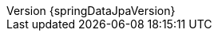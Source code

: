 :doctype: book
:idprefix:
:idseparator: -
:toc: left
:toclevels: 4
:tabsize: 4
:numbered:
:sectanchors:
:sectnums:
:icons: font
:hide-uri-scheme:
:docinfo: shared,private
:spring-data-commons-docs: ../spring-data-commons
:revnumber: {springDataJpaVersion}
:revdate: {localdate}


:spring-framework-docs: https://docs.spring.io/spring-framework/docs/{springVersion}/spring-framework-reference/